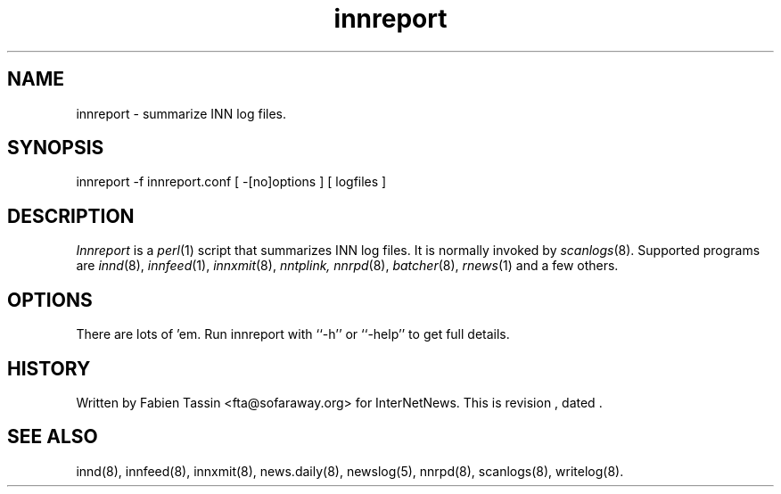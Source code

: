 .TH innreport 8
.SH NAME
innreport \- summarize INN log files.
.SH SYNOPSIS
innreport -f innreport.conf [ -[no]options ] [ logfiles ]
.SH DESCRIPTION
.I Innreport
is a
.IR perl (1)
script that summarizes INN log files. It is normally invoked by
.IR scanlogs (8).
Supported programs are
.IR innd (8), 
.IR innfeed (1), 
.IR innxmit (8), 
.I nntplink, 
.IR nnrpd (8), 
.IR batcher (8), 
.IR rnews (1) 
and a few others.
.SH OPTIONS
There are lots of 'em. Run innreport with ``\-h'' or ``\-help'' to get full
details.
.SH HISTORY
Written by Fabien Tassin <fta@sofaraway.org> for InterNetNews. 
.de R$
This is revision \\$3, dated \\$4.
..
.R$ $Id$

.SH "SEE ALSO"
innd(8),
innfeed(8),
innxmit(8),
news.daily(8),
newslog(5),
nnrpd(8),
scanlogs(8),
writelog(8).
